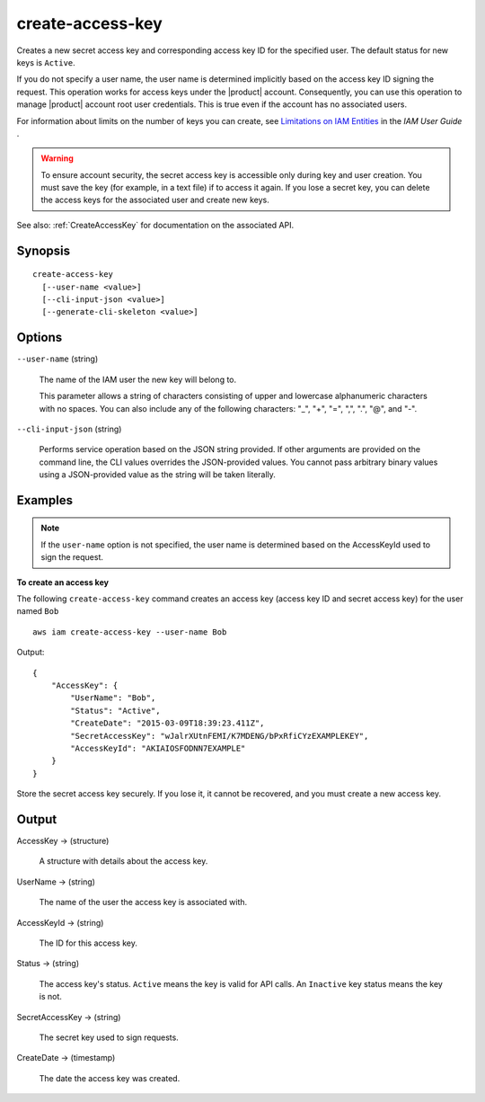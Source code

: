 .. _create-access-key:

create-access-key
=================

Creates a new secret access key and corresponding access key ID for the
specified user. The default status for new keys is ``Active``.

If you do not specify a user name, the user name is determined implicitly based
on the access key ID signing the request. This operation works for access keys
under the |product| account. Consequently, you can use this operation to manage
|product| account root user credentials. This is true even if the account
has no associated users.

For information about limits on the number of keys you can create, see
`Limitations on IAM Entities
<https://docs.aws.amazon.com/IAM/latest/UserGuide/LimitationsOnEntities.html>`__
in the *IAM User Guide* .

.. warning::

   To ensure account security, the secret access key is accessible only during
   key and user creation. You must save the key (for example, in a text file) if
   to access it again. If you lose a secret key, you can delete the access keys
   for the associated user and create new keys.

See also: :ref:`CreateAccessKey` for documentation on the associated API.


Synopsis
--------

::

  create-access-key
    [--user-name <value>]
    [--cli-input-json <value>]
    [--generate-cli-skeleton <value>]

Options
-------

``--user-name`` (string)

  The name of the IAM user the new key will belong to.

  This parameter allows a string of characters consisting of upper and lowercase
  alphanumeric characters with no spaces. You can also include any of the
  following characters: "_", "+", "=", ",", ".", "@", and "-".

``--cli-input-json`` (string)

  Performs service operation based on the JSON string provided. If other
  arguments are provided on the command line, the CLI values overrides the
  JSON-provided values. You cannot pass arbitrary binary values using a
  JSON-provided value as the string will be taken literally.

Examples
--------

.. note::

   If the ``user-name`` option is not specified, the user name is determined based
   on the AccessKeyId used to sign the request.
   
**To create an access key**

The following ``create-access-key`` command creates an access key (access key ID
and secret access key) for the user named ``Bob``

::

  aws iam create-access-key --user-name Bob

Output::

  {
      "AccessKey": {
          "UserName": "Bob",
          "Status": "Active",
          "CreateDate": "2015-03-09T18:39:23.411Z",
          "SecretAccessKey": "wJalrXUtnFEMI/K7MDENG/bPxRfiCYzEXAMPLEKEY",
          "AccessKeyId": "AKIAIOSFODNN7EXAMPLE"
      }
  }

Store the secret access key securely. If you lose it, it cannot be recovered,
and you must create a new access key.

Output
------

AccessKey -> (structure)

  A structure with details about the access key.

UserName -> (string)

  The name of the user the access key is associated with.

AccessKeyId -> (string)

  The ID for this access key.

Status -> (string)

  The access key's status. ``Active`` means the key is valid for API
  calls. An ``Inactive`` key status means the key is not.

SecretAccessKey -> (string)

  The secret key used to sign requests.

CreateDate -> (timestamp)

  The date the access key was created.

